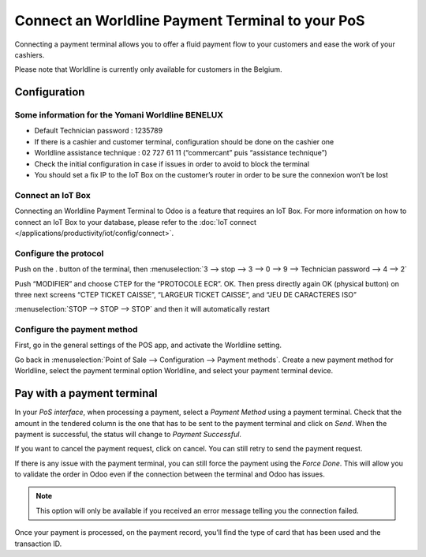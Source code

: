 =================================================
Connect an Worldline Payment Terminal to your PoS
=================================================

Connecting a payment terminal allows you to offer a fluid payment flow
to your customers and ease the work of your cashiers.

Please note that Worldline is currently only available for customers in the
Belgium.

Configuration
=============

Some information for the Yomani Worldline BENELUX
-------------------------------------------------

- Default Technician password : 1235789
- If there is a cashier and customer terminal, configuration should be done on the cashier one
- Worldline assistance technique : 02 727 61 11 (“commercant” puis “assistance technique”)
- Check the initial configuration in case if issues in order to avoid to block the terminal
- You should set a fix IP to the IoT Box on the customer’s router in order to be sure the connexion won’t be lost 

Connect an IoT Box
------------------

Connecting an Worldline Payment Terminal to Odoo is a feature that
requires an IoT Box. For more information on how to connect an IoT Box
to your database, please refer to the :doc:`IoT connect </applications/productivity/iot/config/connect>`.

Configure the protocol
----------------------

Push on the . button of the terminal, then
:menuselection:`3 --> stop --> 3 --> 0 --> 9 --> Technician password --> 4 --> 2`

Push “MODIFIER” and choose CTEP for the “PROTOCOLE ECR”. OK.
Then press directly again OK (physical button) on three next screens “CTEP TICKET CAISSE”, “LARGEUR TICKET CAISSE”, and “JEU DE CARACTERES ISO”

:menuselection:`STOP --> STOP --> STOP` and then it will automatically restart

Configure the payment method
----------------------------

First, go in the general settings of the POS app, and activate the
Worldline setting.

.. image:: media/worldline001.png
   :align: center

Go back in :menuselection:`Point of Sale --> Configuration --> Payment methods`.
Create a new payment method for Worldline, select the payment terminal option Worldline, and
select your payment terminal device.

.. image:: media/worldline002.png
   :align: center

Pay with a payment terminal
===========================

In your *PoS interface*, when processing a payment, select a *Payment
Method* using a payment terminal. Check that the amount in the tendered
column is the one that has to be sent to the payment terminal and click
on *Send*. When the payment is successful, the status will change to
*Payment Successful*.

.. image:: media/worldline003.png
   :align: center

If you want to cancel the payment request, click on cancel. You can
still retry to send the payment request.

If there is any issue with the payment terminal, you can still force the
payment using the *Force Done*. This will allow you to validate the
order in Odoo even if the connection between the terminal and Odoo has
issues.

.. note::
   This option will only be available if you received an error message
   telling you the connection failed.

Once your payment is processed, on the payment record, you’ll find the
type of card that has been used and the transaction ID.

